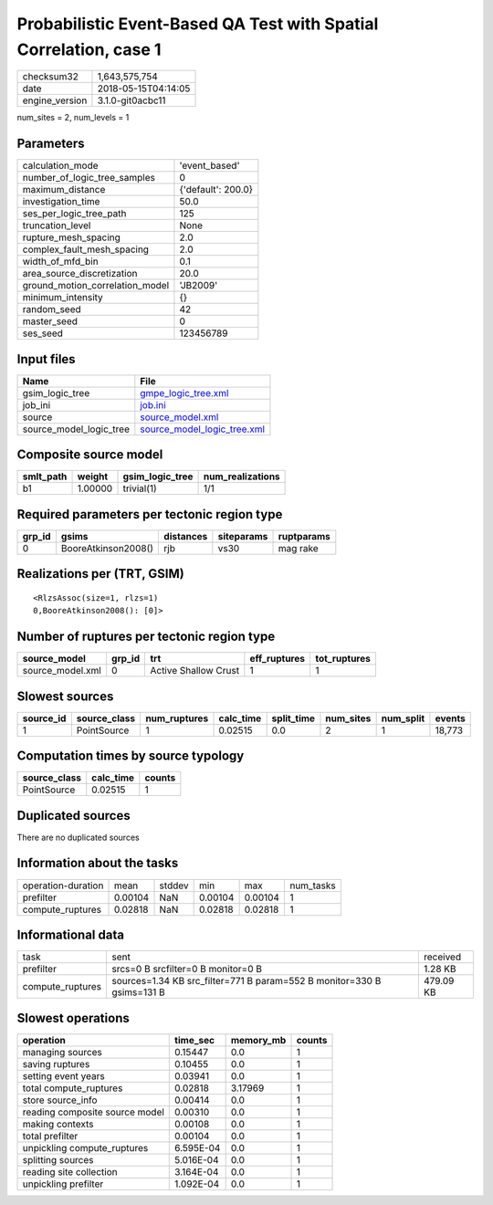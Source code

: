 Probabilistic Event-Based QA Test with Spatial Correlation, case 1
==================================================================

============== ===================
checksum32     1,643,575,754      
date           2018-05-15T04:14:05
engine_version 3.1.0-git0acbc11   
============== ===================

num_sites = 2, num_levels = 1

Parameters
----------
=============================== ==================
calculation_mode                'event_based'     
number_of_logic_tree_samples    0                 
maximum_distance                {'default': 200.0}
investigation_time              50.0              
ses_per_logic_tree_path         125               
truncation_level                None              
rupture_mesh_spacing            2.0               
complex_fault_mesh_spacing      2.0               
width_of_mfd_bin                0.1               
area_source_discretization      20.0              
ground_motion_correlation_model 'JB2009'          
minimum_intensity               {}                
random_seed                     42                
master_seed                     0                 
ses_seed                        123456789         
=============================== ==================

Input files
-----------
======================= ============================================================
Name                    File                                                        
======================= ============================================================
gsim_logic_tree         `gmpe_logic_tree.xml <gmpe_logic_tree.xml>`_                
job_ini                 `job.ini <job.ini>`_                                        
source                  `source_model.xml <source_model.xml>`_                      
source_model_logic_tree `source_model_logic_tree.xml <source_model_logic_tree.xml>`_
======================= ============================================================

Composite source model
----------------------
========= ======= =============== ================
smlt_path weight  gsim_logic_tree num_realizations
========= ======= =============== ================
b1        1.00000 trivial(1)      1/1             
========= ======= =============== ================

Required parameters per tectonic region type
--------------------------------------------
====== =================== ========= ========== ==========
grp_id gsims               distances siteparams ruptparams
====== =================== ========= ========== ==========
0      BooreAtkinson2008() rjb       vs30       mag rake  
====== =================== ========= ========== ==========

Realizations per (TRT, GSIM)
----------------------------

::

  <RlzsAssoc(size=1, rlzs=1)
  0,BooreAtkinson2008(): [0]>

Number of ruptures per tectonic region type
-------------------------------------------
================ ====== ==================== ============ ============
source_model     grp_id trt                  eff_ruptures tot_ruptures
================ ====== ==================== ============ ============
source_model.xml 0      Active Shallow Crust 1            1           
================ ====== ==================== ============ ============

Slowest sources
---------------
========= ============ ============ ========= ========== ========= ========= ======
source_id source_class num_ruptures calc_time split_time num_sites num_split events
========= ============ ============ ========= ========== ========= ========= ======
1         PointSource  1            0.02515   0.0        2         1         18,773
========= ============ ============ ========= ========== ========= ========= ======

Computation times by source typology
------------------------------------
============ ========= ======
source_class calc_time counts
============ ========= ======
PointSource  0.02515   1     
============ ========= ======

Duplicated sources
------------------
There are no duplicated sources

Information about the tasks
---------------------------
================== ======= ====== ======= ======= =========
operation-duration mean    stddev min     max     num_tasks
prefilter          0.00104 NaN    0.00104 0.00104 1        
compute_ruptures   0.02818 NaN    0.02818 0.02818 1        
================== ======= ====== ======= ======= =========

Informational data
------------------
================ ====================================================================== =========
task             sent                                                                   received 
prefilter        srcs=0 B srcfilter=0 B monitor=0 B                                     1.28 KB  
compute_ruptures sources=1.34 KB src_filter=771 B param=552 B monitor=330 B gsims=131 B 479.09 KB
================ ====================================================================== =========

Slowest operations
------------------
============================== ========= ========= ======
operation                      time_sec  memory_mb counts
============================== ========= ========= ======
managing sources               0.15447   0.0       1     
saving ruptures                0.10455   0.0       1     
setting event years            0.03941   0.0       1     
total compute_ruptures         0.02818   3.17969   1     
store source_info              0.00414   0.0       1     
reading composite source model 0.00310   0.0       1     
making contexts                0.00108   0.0       1     
total prefilter                0.00104   0.0       1     
unpickling compute_ruptures    6.595E-04 0.0       1     
splitting sources              5.016E-04 0.0       1     
reading site collection        3.164E-04 0.0       1     
unpickling prefilter           1.092E-04 0.0       1     
============================== ========= ========= ======